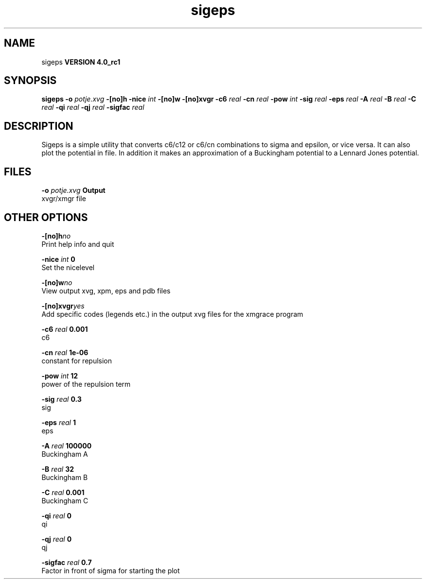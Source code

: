 .TH sigeps 1 "Mon 22 Sep 2008"
.SH NAME
sigeps
.B VERSION 4.0_rc1
.SH SYNOPSIS
\f3sigeps\fP
.BI "-o" " potje.xvg "
.BI "-[no]h" ""
.BI "-nice" " int "
.BI "-[no]w" ""
.BI "-[no]xvgr" ""
.BI "-c6" " real "
.BI "-cn" " real "
.BI "-pow" " int "
.BI "-sig" " real "
.BI "-eps" " real "
.BI "-A" " real "
.BI "-B" " real "
.BI "-C" " real "
.BI "-qi" " real "
.BI "-qj" " real "
.BI "-sigfac" " real "
.SH DESCRIPTION
Sigeps is a simple utility that converts c6/c12 or c6/cn combinations
to sigma and epsilon, or vice versa. It can also plot the potential
in  file. In addition it makes an approximation of a Buckingham potential
to a Lennard Jones potential.
.SH FILES
.BI "-o" " potje.xvg" 
.B Output
 xvgr/xmgr file 

.SH OTHER OPTIONS
.BI "-[no]h"  "no    "
 Print help info and quit

.BI "-nice"  " int" " 0" 
 Set the nicelevel

.BI "-[no]w"  "no    "
 View output xvg, xpm, eps and pdb files

.BI "-[no]xvgr"  "yes   "
 Add specific codes (legends etc.) in the output xvg files for the xmgrace program

.BI "-c6"  " real" " 0.001 " 
 c6

.BI "-cn"  " real" " 1e-06 " 
 constant for repulsion

.BI "-pow"  " int" " 12" 
 power of the repulsion term

.BI "-sig"  " real" " 0.3   " 
 sig

.BI "-eps"  " real" " 1     " 
 eps

.BI "-A"  " real" " 100000" 
 Buckingham A

.BI "-B"  " real" " 32    " 
 Buckingham B

.BI "-C"  " real" " 0.001 " 
 Buckingham C

.BI "-qi"  " real" " 0     " 
 qi

.BI "-qj"  " real" " 0     " 
 qj

.BI "-sigfac"  " real" " 0.7   " 
 Factor in front of sigma for starting the plot


